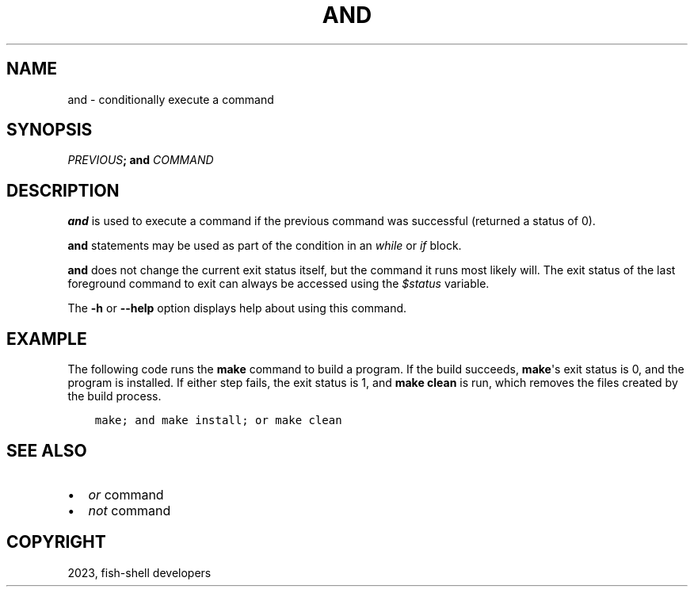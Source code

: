 .\" Man page generated from reStructuredText.
.
.
.nr rst2man-indent-level 0
.
.de1 rstReportMargin
\\$1 \\n[an-margin]
level \\n[rst2man-indent-level]
level margin: \\n[rst2man-indent\\n[rst2man-indent-level]]
-
\\n[rst2man-indent0]
\\n[rst2man-indent1]
\\n[rst2man-indent2]
..
.de1 INDENT
.\" .rstReportMargin pre:
. RS \\$1
. nr rst2man-indent\\n[rst2man-indent-level] \\n[an-margin]
. nr rst2man-indent-level +1
.\" .rstReportMargin post:
..
.de UNINDENT
. RE
.\" indent \\n[an-margin]
.\" old: \\n[rst2man-indent\\n[rst2man-indent-level]]
.nr rst2man-indent-level -1
.\" new: \\n[rst2man-indent\\n[rst2man-indent-level]]
.in \\n[rst2man-indent\\n[rst2man-indent-level]]u
..
.TH "AND" "1" "Mar 25, 2023" "3.6" "fish-shell"
.SH NAME
and \- conditionally execute a command
.SH SYNOPSIS
.nf
\fIPREVIOUS\fP\fB;\fP \fBand\fP \fICOMMAND\fP
.fi
.sp
.SH DESCRIPTION
.sp
\fBand\fP is used to execute a command if the previous command was successful (returned a status of 0).
.sp
\fBand\fP statements may be used as part of the condition in an \fI\%while\fP or \fI\%if\fP block.
.sp
\fBand\fP does not change the current exit status itself, but the command it runs most likely will. The exit status of the last foreground command to exit can always be accessed using the \fI\%$status\fP variable.
.sp
The \fB\-h\fP or \fB\-\-help\fP option displays help about using this command.
.SH EXAMPLE
.sp
The following code runs the \fBmake\fP command to build a program. If the build succeeds, \fBmake\fP\(aqs exit status is 0, and the program is installed. If either step fails, the exit status is 1, and \fBmake clean\fP is run, which removes the files created by the build process.
.INDENT 0.0
.INDENT 3.5
.sp
.nf
.ft C
make; and make install; or make clean
.ft P
.fi
.UNINDENT
.UNINDENT
.SH SEE ALSO
.INDENT 0.0
.IP \(bu 2
\fI\%or\fP command
.IP \(bu 2
\fI\%not\fP command
.UNINDENT
.SH COPYRIGHT
2023, fish-shell developers
.\" Generated by docutils manpage writer.
.

